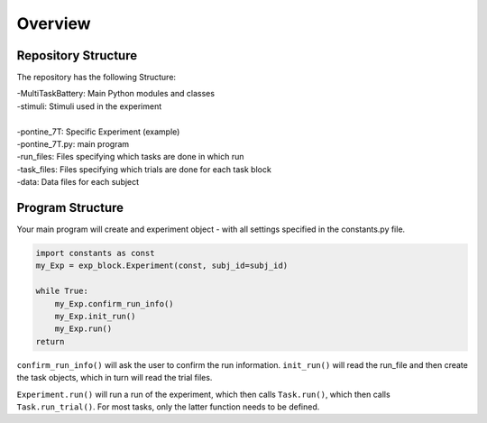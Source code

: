 Overview
========

Repository Structure
--------------------

The repository has the following Structure:

| -MultiTaskBattery: Main Python modules and classes
| -stimuli: Stimuli used in the experiment
|
| -pontine_7T: Specific Experiment (example)
| -pontine_7T.py: main program
| -run_files: Files specifying which tasks are done in which run
| -task_files: Files specifying which trials are done for each task block
| -data: Data files for each subject



Program Structure
-----------------

.. image:: assets/flow_diagram.png
  :width: 700

Your main program will create and experiment object - with all settings specified in the constants.py file.

.. code-block:: python

    import constants as const
    my_Exp = exp_block.Experiment(const, subj_id=subj_id)

    while True:
        my_Exp.confirm_run_info()
        my_Exp.init_run()
        my_Exp.run()
    return

``confirm_run_info()`` will ask the user to confirm the run information.
``init_run()`` will read the run_file and then create the task objects, which in turn will read the trial files.

``Experiment.run()`` will run a run of the experiment, which then calls ``Task.run()``, which then calls ``Task.run_trial()``. For most tasks, only the latter function needs to be defined.

